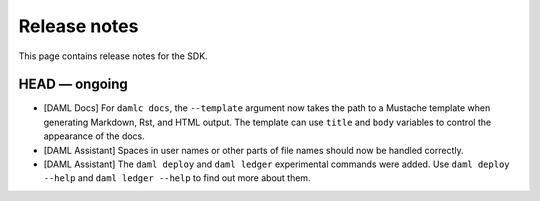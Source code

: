 .. Copyright (c) 2019 Digital Asset (Switzerland) GmbH and/or its affiliates. All rights reserved.
.. SPDX-License-Identifier: Apache-2.0

Release notes
#############

This page contains release notes for the SDK.

HEAD — ongoing
--------------

+ [DAML Docs] For ``damlc docs``, the ``--template`` argument now takes the path to a Mustache template when generating Markdown, Rst, and HTML output. The template can use ``title`` and ``body`` variables to control the appearance of the docs.
+ [DAML Assistant] Spaces in user names or other parts of file names should now be handled correctly.
+ [DAML Assistant] The ``daml deploy`` and ``daml ledger`` experimental commands were added. Use ``daml deploy --help`` and ``daml ledger --help`` to find out more about them.
